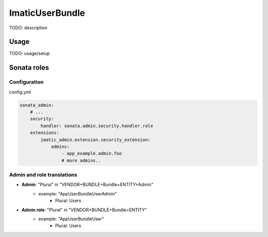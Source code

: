================
ImaticUserBundle
================

TODO: description

*****
Usage
*****

TODO: usage/setup


************
Sonata roles
************

Configuration
=============

config.yml

.. sourcecode:: yaml

    sonata_admin:
        # ...
        security:
            handler: sonata.admin.security.handler.role
        extensions:
            imatic_admin.extension.security_extension:
                admins:
                    - app_example.admin.foo
                    # more admins..

Admin and role translations
===========================

- **Admin**: "Plural" in "VENDOR+BUNDLE+Bundle+ENTITY+Admin"
   - example: "AppUserBundleUserAdmin"
      - Plural: Users
- **Admin role**: "Plural" in "VENDOR+BUNDLE+Bundle+ENTITY"
   - example: "AppUserBundleUser"
      - Plural: Users